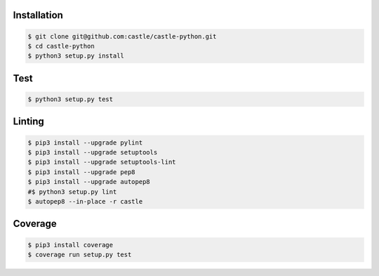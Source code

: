 Installation
------------

.. code-block:: console

    $ git clone git@github.com:castle/castle-python.git
    $ cd castle-python
    $ python3 setup.py install


Test
------------

.. code-block:: console

    $ python3 setup.py test

Linting
------------

.. code-block:: console

    $ pip3 install --upgrade pylint
    $ pip3 install --upgrade setuptools
    $ pip3 install --upgrade setuptools-lint
    $ pip3 install --upgrade pep8
    $ pip3 install --upgrade autopep8
    #$ python3 setup.py lint
    $ autopep8 --in-place -r castle

Coverage
------------

.. code-block:: console

    $ pip3 install coverage
    $ coverage run setup.py test
